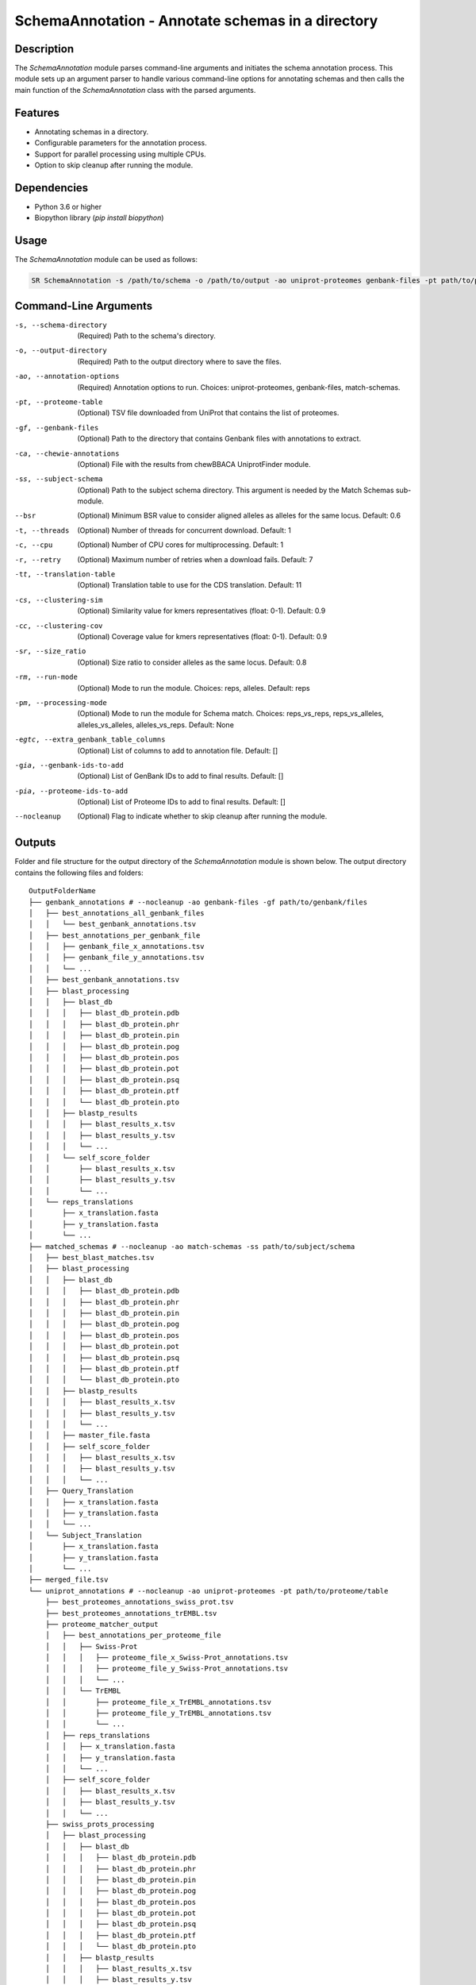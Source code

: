 .. _SchemaAnnotation:

SchemaAnnotation - Annotate schemas in a directory
==================================================

Description
-----------

The `SchemaAnnotation` module parses command-line arguments and initiates the schema annotation process. This module sets up an argument parser to handle various command-line options for annotating schemas and then calls the main function of the `SchemaAnnotation` class with the parsed arguments.

Features
--------

- Annotating schemas in a directory.
- Configurable parameters for the annotation process.
- Support for parallel processing using multiple CPUs.
- Option to skip cleanup after running the module.

Dependencies
------------

- Python 3.6 or higher
- Biopython library (`pip install biopython`)

Usage
-----

The `SchemaAnnotation` module can be used as follows:

.. code-block:: bash

    SR SchemaAnnotation -s /path/to/schema -o /path/to/output -ao uniprot-proteomes genbank-files -pt path/to/proteome/table -gf path/to/genbank/files

Command-Line Arguments
----------------------

-s, --schema-directory
    (Required) Path to the schema's directory.

-o, --output-directory
    (Required) Path to the output directory where to save the files.

-ao, --annotation-options
    (Required) Annotation options to run.
    Choices: uniprot-proteomes, genbank-files, match-schemas.

-pt, --proteome-table
    (Optional) TSV file downloaded from UniProt that contains the list of proteomes.

-gf, --genbank-files
    (Optional) Path to the directory that contains Genbank files with annotations to extract.

-ca, --chewie-annotations
    (Optional) File with the results from chewBBACA UniprotFinder module.

-ss, --subject-schema
    (Optional) Path to the subject schema directory. This argument is needed by the Match Schemas sub-module.

--bsr
    (Optional) Minimum BSR value to consider aligned alleles as alleles for the same locus.
    Default: 0.6

-t, --threads
    (Optional) Number of threads for concurrent download.
    Default: 1

-c, --cpu
    (Optional) Number of CPU cores for multiprocessing.
    Default: 1

-r, --retry
    (Optional) Maximum number of retries when a download fails.
    Default: 7

-tt, --translation-table
    (Optional) Translation table to use for the CDS translation.
    Default: 11

-cs, --clustering-sim
    (Optional) Similarity value for kmers representatives (float: 0-1).
    Default: 0.9

-cc, --clustering-cov
    (Optional) Coverage value for kmers representatives (float: 0-1).
    Default: 0.9

-sr, --size_ratio
    (Optional) Size ratio to consider alleles as the same locus.
    Default: 0.8

-rm, --run-mode
    (Optional) Mode to run the module.
    Choices: reps, alleles.
    Default: reps

-pm, --processing-mode
    (Optional) Mode to run the module for Schema match.
    Choices: reps_vs_reps, reps_vs_alleles, alleles_vs_alleles, alleles_vs_reps.
    Default: None

-egtc, --extra_genbank_table_columns
    (Optional) List of columns to add to annotation file.
    Default: []

-gia, --genbank-ids-to-add
    (Optional) List of GenBank IDs to add to final results.
    Default: []

-pia, --proteome-ids-to-add
    (Optional) List of Proteome IDs to add to final results.
    Default: []

--nocleanup
    (Optional) Flag to indicate whether to skip cleanup after running the module.

Outputs
-------
Folder and file structure for the output directory of the `SchemaAnnotation` module is shown below. The output directory contains the following files and folders:

::

    OutputFolderName
    ├── genbank_annotations # --nocleanup -ao genbank-files -gf path/to/genbank/files
    │   ├── best_annotations_all_genbank_files
    │   │   └── best_genbank_annotations.tsv
    │   ├── best_annotations_per_genbank_file
    │   │   ├── genbank_file_x_annotations.tsv
    │   │   ├── genbank_file_y_annotations.tsv
    │   │   └── ...
    │   ├── best_genbank_annotations.tsv
    │   ├── blast_processing
    │   │   ├── blast_db
    │   │   │   ├── blast_db_protein.pdb
    │   │   │   ├── blast_db_protein.phr
    │   │   │   ├── blast_db_protein.pin
    │   │   │   ├── blast_db_protein.pog
    │   │   │   ├── blast_db_protein.pos
    │   │   │   ├── blast_db_protein.pot
    │   │   │   ├── blast_db_protein.psq
    │   │   │   ├── blast_db_protein.ptf
    │   │   │   └── blast_db_protein.pto
    │   │   ├── blastp_results
    │   │   │   ├── blast_results_x.tsv
    │   │   │   ├── blast_results_y.tsv
    │   │   │   └── ...
    │   │   └── self_score_folder
    │   │       ├── blast_results_x.tsv
    │   │       ├── blast_results_y.tsv
    │   │       └── ...
    │   └── reps_translations
    │       ├── x_translation.fasta
    │       ├── y_translation.fasta
    │       └── ...
    ├── matched_schemas # --nocleanup -ao match-schemas -ss path/to/subject/schema
    │   ├── best_blast_matches.tsv
    │   ├── blast_processing
    │   │   ├── blast_db
    │   │   │   ├── blast_db_protein.pdb
    │   │   │   ├── blast_db_protein.phr
    │   │   │   ├── blast_db_protein.pin
    │   │   │   ├── blast_db_protein.pog
    │   │   │   ├── blast_db_protein.pos
    │   │   │   ├── blast_db_protein.pot
    │   │   │   ├── blast_db_protein.psq
    │   │   │   ├── blast_db_protein.ptf
    │   │   │   └── blast_db_protein.pto
    │   │   ├── blastp_results
    │   │   │   ├── blast_results_x.tsv
    │   │   │   ├── blast_results_y.tsv
    │   │   │   └── ...
    │   │   ├── master_file.fasta
    │   │   ├── self_score_folder
    │   │   │   ├── blast_results_x.tsv
    │   │   │   ├── blast_results_y.tsv
    │   │   │   └── ...
    │   ├── Query_Translation
    │   │   ├── x_translation.fasta
    │   │   ├── y_translation.fasta
    │   │   └── ...
    │   └── Subject_Translation
    │       ├── x_translation.fasta
    │       ├── y_translation.fasta
    │       └── ...
    ├── merged_file.tsv
    └── uniprot_annotations # --nocleanup -ao uniprot-proteomes -pt path/to/proteome/table
        ├── best_proteomes_annotations_swiss_prot.tsv
        ├── best_proteomes_annotations_trEMBL.tsv
        ├── proteome_matcher_output
        │   ├── best_annotations_per_proteome_file
        │   │   ├── Swiss-Prot
        │   │   │   ├── proteome_file_x_Swiss-Prot_annotations.tsv
        │   │   │   ├── proteome_file_y_Swiss-Prot_annotations.tsv
        │   │   │   └── ...
        │   │   └── TrEMBL
        │   │       ├── proteome_file_x_TrEMBL_annotations.tsv
        │   │       ├── proteome_file_y_TrEMBL_annotations.tsv
        │   │       └── ...
        │   ├── reps_translations
        │   │   ├── x_translation.fasta
        │   │   ├── y_translation.fasta
        │   │   └── ...
        │   ├── self_score_folder
        │   │   ├── blast_results_x.tsv
        │   │   ├── blast_results_y.tsv
        │   │   └── ...
        ├── swiss_prots_processing
        │   ├── blast_processing
        │   │   ├── blast_db
        │   │   │   ├── blast_db_protein.pdb
        │   │   │   ├── blast_db_protein.phr
        │   │   │   ├── blast_db_protein.pin
        │   │   │   ├── blast_db_protein.pog
        │   │   │   ├── blast_db_protein.pos
        │   │   │   ├── blast_db_protein.pot
        │   │   │   ├── blast_db_protein.psq
        │   │   │   ├── blast_db_protein.ptf
        │   │   │   └── blast_db_protein.pto
        │   │   ├── blastp_results
        │   │   │   ├── blast_results_x.tsv
        │   │   │   ├── blast_results_y.tsv
        │   │   │   └── ...
        │   │   └── swiss_prots.fasta
        │   └── swiss_prots_annotations.tsv
        └── trembl_prots_processing
            ├── blast_processing
            │   ├── blast_db
            │   │   ├── blast_db_protein.pdb
            │   │   ├── blast_db_protein.phr
            │   │   ├── blast_db_protein.pin
            │   │   ├── blast_db_protein.pog
            │   │   ├── blast_db_protein.pos
            │   │   ├── blast_db_protein.pot
            │   │   ├── blast_db_protein.psq
            │   │   ├── blast_db_protein.ptf
            │   │   └── blast_db_protein.pto
            │   ├── blastp_results
            │   │   ├── blast_results_x.tsv
            │   │   ├── blast_results_y.tsv
            │   │   └── ...
            │   └── trembl_prots.fasta
            └── trembl_prots_annotations.tsv    

Output files and folders description:
-------------------------------------

**OutputFolderName**: The folder where the output files are stored.

    genbank_annotations: Folder containing GenBank annotations.
        best_annotations_all_genbank_files: Folder containing the best GenBank annotations.
            best_genbank_annotations.tsv: Best GenBank annotations.
        best_annotations_per_genbank_file: Folder containing the best GenBank annotations per file.
            genbank_file_x_annotations.tsv: GenBank file x annotations.
            genbank_file_y_annotations.tsv: GenBank file y annotations.
            ...: Other GenBank file annotations.
        best_genbank_annotations.tsv: Best GenBank annotations.
        blast_processing: Folder containing BLASTp database, BLASTp output files, and translation files.
            blast_db: Folder containing the BLASTp database.
                blast_db_protein.pdb: Position-specific Data Base file.
                blast_db_protein.phr: Protein Header Record file.
                blast_db_protein.pin: Protein Index file.
                blast_db_protein.pog: Protein Organism Group file.
                blast_db_protein.pos: Protein Organism Sequence file.
                blast_db_protein.pot: Protein Organism Taxonomy file.
                blast_db_protein.psq: Protein Sequence Query file.
                blast_db_protein.ptf: Protein Taxonomy File.
                blast_db_protein.pto: Protein Taxonomy Organism file.
            blastp_results: Folder containing BLASTp results.
                blast_results_x.tsv: BLAST results for x.
                blast_results_y.tsv: BLAST results for y.
                ...: Other BLAST results.
            self_score_folder: Folder containing self-score results.
                blast_results_x.tsv: BLAST results for x.
                blast_results_y.tsv: BLAST results for y.
                ...: Other BLAST results.
            reps_translations: Folder containing translations.
                x_translation.fasta: Translation for x.
                y_translation.fasta: Translation for y.
                ...: Other translations.

    matched_schemas: Folder containing matched schemas.
        best_blast_matches.tsv: Best BLAST matches.
        blast_processing: Folder containing BLASTp database, BLASTp output files, and translation files.
            blast_db: Folder containing the BLASTp database.
                blast_db_protein.pdb: Position-specific Data Base file.
                blast_db_protein.phr: Protein Header Record file.
                blast_db_protein.pin: Protein Index file.
                blast_db_protein.pog: Protein Organism Group file.
                blast_db_protein.pos: Protein Organism Sequence file.
                blast_db_protein.pot: Protein Organism Taxonomy file.
                blast_db_protein.psq: Protein Sequence Query file.
                blast_db_protein.ptf: Protein Taxonomy File.
                blast_db_protein.pto: Protein Taxonomy Organism file.
            blastp_results: Folder containing BLASTp results.
                blast_results_x.tsv: BLAST results for x.
                blast_results_y.tsv: BLAST results for y.
                ...: Other BLAST results.
            master_file.fasta: Master file containing all protein sequences.
            self_score_folder: Folder containing self-score results.
                blast_results_x.tsv: BLAST results for x.
                blast_results_y.tsv: BLAST results for y.
                ...: Other BLAST results.
        Query_Translation: Folder containing query translations.
            x_translation.fasta: Translation for x.
            y_translation.fasta: Translation for y.
            ...: Other translations.
        Subject_Translation: Folder containing subject translations.
            x_translation.fasta: Translation for x.
            y_translation.fasta: Translation for y.
            ...: Other translations.

    **merged_file.tsv**: Merged file containing all annotations.

    uniprot_annotations: Folder containing UniProt annotations.
        best_proteomes_annotations_swiss_prot.tsv: Best annotations for Swiss-Prot proteomes.
        best_proteomes_annotations_trEMBL.tsv: Best annotations for TrEMBL proteomes.
        proteome_matcher_output: Folder containing proteome matcher output.
            best_annotations_per_proteome_file: Folder containing the best annotations per proteome file.
                Swiss-Prot: Folder containing Swiss-Prot annotations.
                    proteome_file_x_Swiss-Prot_annotations.tsv: Swiss-Prot annotations for proteome file x.
                    proteome_file_y_Swiss-Prot_annotations.tsv: Swiss-Prot annotations for proteome file y.
                    ...: Other Swiss-Prot annotations.
                TrEMBL: Folder containing TrEMBL annotations.
                    proteome_file_x_TrEMBL_annotations.tsv: TrEMBL annotations for proteome file x.
                    proteome_file_y_TrEMBL_annotations.tsv: TrEMBL annotations for proteome file y.
                    ...: Other TrEMBL annotations.
            reps_translations: Folder containing translations.
                x_translation.fasta: Translation for x.
                y_translation.fasta: Translation for y.
                ...: Other translations.
            self_score_folder: Folder containing self-score results.
                blast_results_x.tsv: BLAST results for x.
                blast_results_y.tsv: BLAST results for y.
                ...: Other BLAST results.
        swiss_prots_processing: Folder containing Swiss-Prot processing results.
            blast_processing: Folder containing BLASTp database, BLASTp output files, and translation files.
                blast_db: Folder containing the BLASTp database.
                    blast_db_protein.pdb: Position-specific Data Base file.
                    blast_db_protein.phr: Protein Header Record file.
                    blast_db_protein.pin: Protein Index file.
                    blast_db_protein.pog: Protein Organism Group file.
                    blast_db_protein.pos: Protein Organism Sequence file.
                    blast_db_protein.pot: Protein Organism Taxonomy file.
                    blast_db_protein.psq: Protein Sequence Query file.
                    blast_db_protein.ptf: Protein Taxonomy File.
                    blast_db_protein.pto: Protein Taxonomy Organism file.
                blastp_results: Folder containing BLASTp results.
                    blast_results_x.tsv: BLAST results for x.
                    blast_results_y.tsv: BLAST results for y.
                    ...: Other BLAST results.
                swiss_prots.fasta: Swiss-Prot protein sequences.
            swiss_prots_annotations.tsv: Swiss-Prot annotations.
        trembl_prots_processing: Folder containing TrEMBL processing results.
            blast_processing: Folder containing BLASTp database, BLASTp output files, and translation files.
                blast_db: Folder containing the BLASTp database.
                    blast_db_protein.pdb: Position-specific Data Base file.
                    blast_db_protein.phr: Protein Header Record file.
                    blast_db_protein.pin: Protein Index file.
                    blast_db_protein.pog: Protein Organism Group file.
                    blast_db_protein.pos: Protein Organism Sequence file.
                    blast_db_protein.pot: Protein Organism Taxonomy file.
                    blast_db_protein.psq: Protein Sequence Query file.
                    blast_db_protein.ptf: Protein Taxonomy File.
                    blast_db_protein.pto: Protein Taxonomy Organism file.
                blastp_results: Folder containing BLASTp results.
                    blast_results_x.tsv: BLAST results for x.
                    blast_results_y.tsv: BLAST results for y.
                    ...: Other BLAST results.
                trembl_prots.fasta: TrEMBL protein sequences.
            trembl_prots_annotations.tsv: TrEMBL annotations.

Examples
--------

Here are some example commands to use the `SchemaAnnotation` module:

.. code-block:: bash

    # Annotate schema using default parameters
    SR SchemaAnnotation -s /path/to/schema -o /path/to/output -ao uniprot-proteomes -pt path/to/proteome/table

    # Annotate schema with custom parameters
    SR SchemaAnnotation -s /path/to/schema -o /path/to/output -ao uniprot-proteomes genbank-files -pt path/to/proteome/table -gf path/to/genbank/files -c 4 -t 4 -b 0.7 -tt 1 --nocleanup

Troubleshooting
---------------

If you encounter issues while using the `SchemaAnnotation` module, consider the following troubleshooting steps:

- Verify that the paths to the schema and output directories are correct.
- Check the output directory for any error logs or messages.
- Increase the number of CPUs using the `-c` or `--cpu` option if the process is slow.
